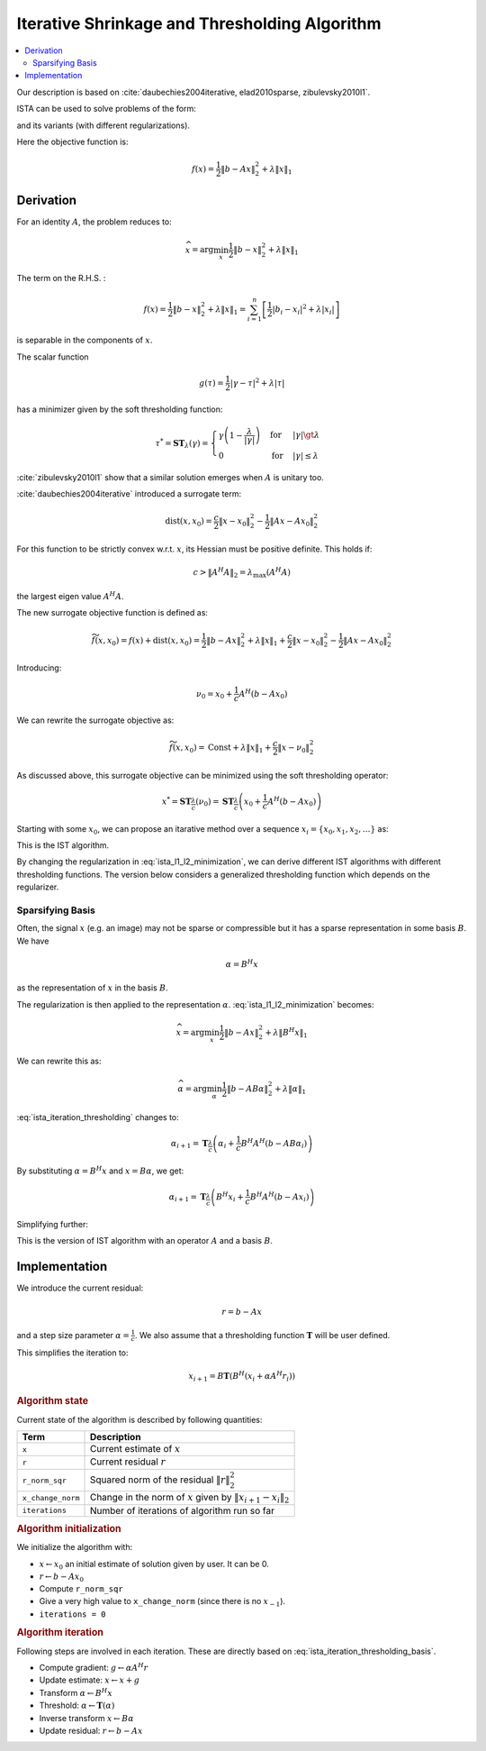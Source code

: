 .. _sls:ista:

Iterative Shrinkage and Thresholding Algorithm
======================================================

.. contents::
    :depth: 2
    :local:

Our description is based on :cite:`daubechies2004iterative, elad2010sparse, zibulevsky2010l1`.

ISTA can be used to solve problems of the form:

.. math::
    :label: ista_l1_l2_minimization

    \widehat{x} = \text{arg} \min_{x} \frac{1}{2}\| b - A x \|_2^2 + \lambda \| x \|_1 

and its variants (with different regularizations).

Here the objective function is:

.. math::

    f(x) = \frac{1}{2}\| b - A x \|_2^2 + \lambda \| x \|_1

Derivation
------------------

For an identity :math:`A`, the problem reduces to:

.. math::

    \widehat{x} = \text{arg} \min_{x} \frac{1}{2}\| b - x \|_2^2 + \lambda \| x \|_1 

The term on the R.H.S. : 

.. math::

    f(x) = \frac{1}{2}\| b - x \|_2^2 + \lambda \| x \|_1  = \sum_{i=1}^n \left [\frac{1}{2} | b_i - x_i|^2  + \lambda |x_i| \right ]

is separable in the components of :math:`x`.

The scalar function

.. math::

    g(\tau) = \frac{1}{2} | \gamma - \tau|^2  + \lambda |\tau|

has a minimizer given by the soft thresholding function: 

.. math::

    \tau^* = \mathbf{ST}_{\lambda}(\gamma) = \begin{cases} 
     \gamma\left ( 1 -  \frac{\lambda}{|\gamma|} \right ) & \text{for} & |\gamma| \gt \lambda\\
     0 & \text{for} & |\gamma| \le \lambda
    \end{cases}

:cite:`zibulevsky2010l1` show that a similar solution emerges when :math:`A` is unitary too.

:cite:`daubechies2004iterative` introduced a surrogate term:

.. math::

    \text{dist}(x, x_0) = \frac{c}{2} \| x  - x_0 \|_2^2 - \frac{1}{2} \| A x - A x_0 \|_2^2 

For this function to be strictly convex w.r.t. :math:`x`, its Hessian must be positive definite. 
This holds if:

.. math::

    c > \| A^H A \|_2 = \lambda_{\max}(A^H A)

the largest eigen value :math:`A^H A`.

The new surrogate objective function is defined as:

.. math::

    \widetilde{f}(x, x_0) = f(x) + \text{dist}(x, x_0) 
    = \frac{1}{2}\| b - A x \|_2^2 + \lambda \| x \|_1 + \frac{c}{2} \| x  - x_0 \|_2^2 - \frac{1}{2} \| A x - A x_0 \|_2^2

Introducing:

.. math::

    \nu_0 = x_0 + \frac{1}{c} A^H (b - A x_0)

We can rewrite the surrogate objective as:

.. math::

    \widetilde{f}(x, x_0) = \text{Const} + \lambda \| x \|_1 + \frac{c}{2} \| x - \nu_0 \|_2^2

As discussed above, this surrogate objective can be minimized using the soft thresholding operator:

.. math::

    x^* = \mathbf{ST}_{\frac{\lambda}{c} }(\nu_0) = \mathbf{ST}_{\frac{\lambda}{c} }\left (x_0 + \frac{1}{c} A^H (b - A x_0) \right )


Starting with some :math:`x_0`, we can propose an itarative method over a sequence 
:math:`x_i = \{x_0, x_1, x_2, \dots \}` as:

.. math::
    :label: ista_iteration_soft_thresholding

    x_{i+1} = \mathbf{ST}_{\frac{\lambda}{c} }\left (x_i + \frac{1}{c} A^H (b - A x_i)\right )

This is the IST algorithm.

By changing the regularization in :eq:`ista_l1_l2_minimization`, we can derive different IST algorithms with different thresholding 
functions. The version below considers a generalized thresholding function which depends on the regularizer.

.. math::
    :label: ista_iteration_thresholding

    x_{i+1} = \mathbf{T}_{\frac{\lambda}{c} }\left (x_i + \frac{1}{c} A^H (b - A x_i)\right )

Sparsifying Basis
'''''''''''''''''''''''

Often, the signal :math:`x` (e.g. an image) may not be sparse or compressible 
but it has a sparse representation in some basis :math:`B`. We have 

.. math::

    \alpha  = B^H x 

as the representation of :math:`x` in the basis :math:`B`.

The regularization is then applied to the representation :math:`\alpha`.
:eq:`ista_l1_l2_minimization` becomes:

.. math::

    \widehat{x} = \text{arg} \min_{x} \frac{1}{2}\| b - A x \|_2^2 + \lambda \| B^H x \|_1 

We can rewrite this as:

.. math::

    \widehat{\alpha} = \text{arg} \min_{\alpha} \frac{1}{2}\| b - A B \alpha \|_2^2 + \lambda \| \alpha \|_1 

:eq:`ista_iteration_thresholding` changes to:

.. math::

    \alpha_{i+1} = \mathbf{T}_{\frac{\lambda}{c} }\left (\alpha_i + \frac{1}{c} B^H A^H (b - A B \alpha_i)\right )

By substituting :math:`\alpha = B^H x` and :math:`x = B \alpha`, we get:

.. math::

    \alpha_{i+1} = \mathbf{T}_{\frac{\lambda}{c} }\left (B^H x_i + \frac{1}{c} B^H A^H (b - A x_i)\right )

Simplifying further:

.. math::
    :label: ista_iteration_thresholding_basis

    x_{i+1} = B \mathbf{T}_{\frac{\lambda}{c} }\left ( B^H  \left (x_i + \frac{1}{c} A^H (b - A x_i)\right ) \right )

This is the version of IST algorithm with an operator :math:`A` and a basis :math:`B`.

Implementation
----------------------

We introduce the current residual:

.. math::

    r = b - A x

and a step size parameter :math:`\alpha = \frac{1}{c}`.
We also assume that a thresholding function :math:`\mathbf{T}` will be user defined.

This simplifies the iteration to:

.. math::

    x_{i+1} = B \mathbf{T}\left ( B^H \left (x_i + \alpha A^H r_i \right ) \right )


.. rubric:: Algorithm state

Current state of the algorithm is described by following quantities:

.. list-table::
    :header-rows: 1

    * - Term
      - Description
    * - ``x``
      - Current estimate of :math:`x`
    * - ``r``
      - Current residual :math:`r`
    * - ``r_norm_sqr``
      - Squared norm of the residual :math:`\| r \|_2^2`
    * - ``x_change_norm``
      - Change in the norm of :math:`x` given by :math:`\|x_{i+1} - x_{i} \|_2`
    * - ``iterations``
      - Number of iterations of algorithm run so far

.. rubric:: Algorithm initialization

We initialize the algorithm with:

* :math:`x \leftarrow x_0` an initial estimate of solution given by user.
  It can be 0.
* :math:`r \leftarrow b - A x_0`
* Compute ``r_norm_sqr`` 
* Give a very high value to ``x_change_norm`` (since there is no :math:`x_{-1}`).
* ``iterations = 0``


.. rubric:: Algorithm iteration

Following steps are involved in each iteration. These are
directly based on :eq:`ista_iteration_thresholding_basis`.

* Compute gradient:  :math:`g \leftarrow \alpha A^H r`
* Update estimate: :math:`x \leftarrow x + g`
* Transform :math:`\alpha \leftarrow B^H x`
* Threshold: :math:`\alpha \leftarrow \mathbf{T} (\alpha)`
* Inverse transform :math:`x \leftarrow B \alpha`
* Update residual: :math:`r \leftarrow b - A x`
